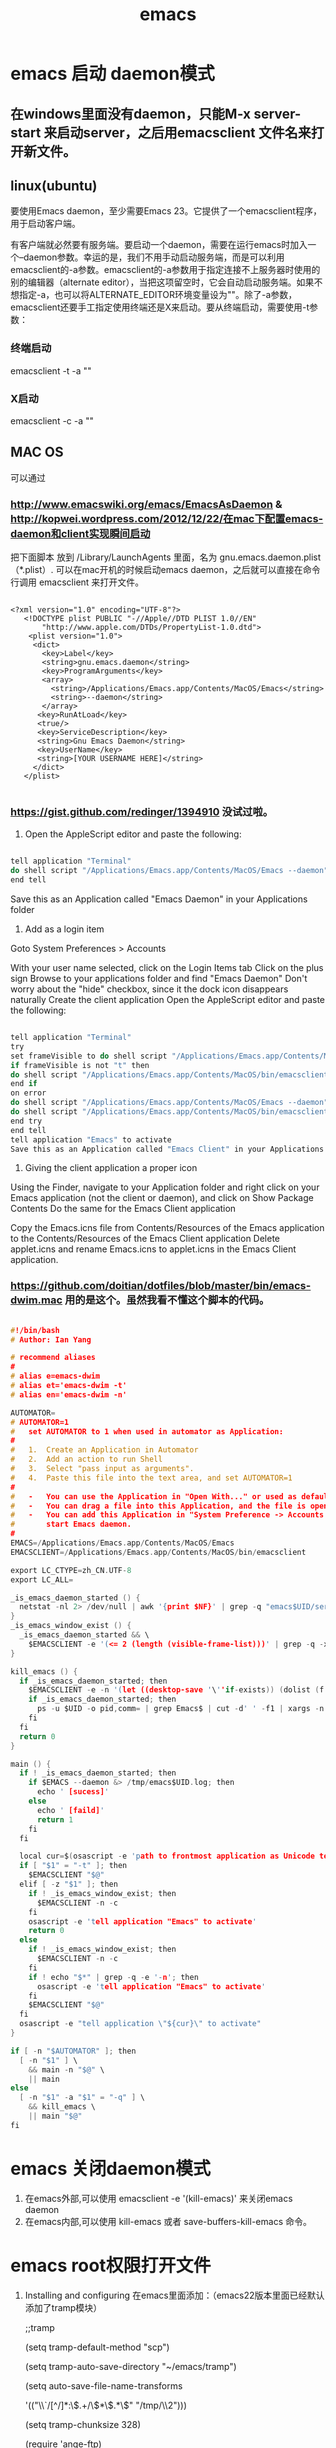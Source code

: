 #+TITLE: emacs

#+OPTIONS: ^:nil


* emacs 启动 daemon模式
** 在windows里面没有daemon，只能M-x server-start 来启动server，之后用emacsclient 文件名来打开新文件。
** linux(ubuntu)
要使用Emacs daemon，至少需要Emacs 23。它提供了一个emacsclient程序，用于启动客户端。

有客户端就必然要有服务端。要启动一个daemon，需要在运行emacs时加入一个–daemon参数。幸运的是，我们不用手动启动服务端，而是可以利用emacsclient的-a参数。emacsclient的-a参数用于指定连接不上服务器时使用的别的编辑器（alternate editor），当把这项留空时，它会自动启动服务端。如果不想指定-a，也可以将ALTERNATE_EDITOR环境变量设为""。除了-a参数，emacsclient还要手工指定使用终端还是X来启动。要从终端启动，需要使用-t参数：
*** 终端启动
emacsclient -t -a ""
*** X启动
emacsclient -c -a ""

** MAC OS
可以通过
*** http://www.emacswiki.org/emacs/EmacsAsDaemon     &    http://kopwei.wordpress.com/2012/12/22/在mac下配置emacs-daemon和client实现瞬间启动


把下面脚本 放到 /Library/LaunchAgents 里面，名为 gnu.emacs.daemon.plist （*.plist）. 可以在mac开机的时候启动emacs daemon，之后就可以直接在命令行调用 emacsclient 来打开文件。

#+BEGIN_SRC script

 <?xml version="1.0" encoding="UTF-8"?>
    <!DOCTYPE plist PUBLIC "-//Apple//DTD PLIST 1.0//EN" 
        "http://www.apple.com/DTDs/PropertyList-1.0.dtd"> 
     <plist version="1.0">
      <dict> 
        <key>Label</key>
        <string>gnu.emacs.daemon</string>
        <key>ProgramArguments</key>
        <array>
          <string>/Applications/Emacs.app/Contents/MacOS/Emacs</string>
          <string>--daemon</string>
        </array>
       <key>RunAtLoad</key>
       <true/>
       <key>ServiceDescription</key>
       <string>Gnu Emacs Daemon</string>
       <key>UserName</key>
       <string>[YOUR USERNAME HERE]</string>
      </dict>
    </plist>

#+END_SRC


*** https://gist.github.com/redinger/1394910  没试过啦。

1. Open the AppleScript editor and paste the following:

#+BEGIN_SRC c

tell application "Terminal"
do shell script "/Applications/Emacs.app/Contents/MacOS/Emacs --daemon"
end tell

#+END_SRC
Save this as an Application called "Emacs Daemon" in your Applications folder

1. Add as a login item

Goto System Preferences > Accounts

With your user name selected, click on the Login Items tab
Click on the plus sign
Browse to your applications folder and find "Emacs Daemon"
Don't worry about the "hide" checkbox, since it the dock icon disappears naturally
Create the client application
Open the AppleScript editor and paste the following:

#+BEGIN_SRC c

tell application "Terminal"
try
set frameVisible to do shell script "/Applications/Emacs.app/Contents/MacOS/bin/emacsclient -e '(<= 2 (length (visible-frame-list)))'"
if frameVisible is not "t" then
do shell script "/Applications/Emacs.app/Contents/MacOS/bin/emacsclient -c -n"
end if
on error
do shell script "/Applications/Emacs.app/Contents/MacOS/Emacs --daemon"
do shell script "/Applications/Emacs.app/Contents/MacOS/bin/emacsclient -c -n"
end try
end tell
tell application "Emacs" to activate
Save this as an Application called "Emacs Client" in your Applications folder.

#+END_SRC

1. Giving the client application a proper icon

Using the Finder, navigate to your Application folder and right click on your Emacs application (not the client or daemon), and click on Show Package Contents Do the same for the Emacs Client application

Copy the Emacs.icns file from Contents/Resources of the Emacs application to the Contents/Resources of the Emacs Client application Delete applet.icns and rename Emacs.icns to applet.icns in the Emacs Client application.

*** https://github.com/doitian/dotfiles/blob/master/bin/emacs-dwim.mac 用的是这个。虽然我看不懂这个脚本的代码。

#+BEGIN_SRC c

#!/bin/bash
# Author: Ian Yang

# recommend aliases
#
# alias e=emacs-dwim
# alias et='emacs-dwim -t'
# alias en='emacs-dwim -n'

AUTOMATOR=
# AUTOMATOR=1
#   set AUTOMATOR to 1 when used in automator as Application:
#
#   1.  Create an Application in Automator
#   2.  Add an action to run Shell
#   3.  Select "pass input as arguments".
#   4.  Paste this file into the text area, and set AUTOMATOR=1
#
#   -   You can use the Application in "Open With..." or used as default handler.
#   -   You can drag a file into this Application, and the file is opened in Emacs.
#   -   You can add this Application in "System Preference -> Accounts -> Login Items" to auto
#       start Emacs daemon.
#
EMACS=/Applications/Emacs.app/Contents/MacOS/Emacs
EMACSCLIENT=/Applications/Emacs.app/Contents/MacOS/bin/emacsclient

export LC_CTYPE=zh_CN.UTF-8
export LC_ALL=

_is_emacs_daemon_started () {
  netstat -nl 2> /dev/null | awk '{print $NF}' | grep -q "emacs$UID/server"
}
_is_emacs_window_exist () {
  _is_emacs_daemon_started && \
    $EMACSCLIENT -e '(<= 2 (length (visible-frame-list)))' | grep -q -x t
}

kill_emacs () {
  if _is_emacs_daemon_started; then
    $EMACSCLIENT -e -n '(let ((desktop-save '\''if-exists)) (dolist (f (cdr-safe (reverse (frame-list)))) (delete-frame f t)) (kill-emacs "yyyyyy"))'
    if _is_emacs_daemon_started; then
      ps -u $UID -o pid,comm= | grep Emacs$ | cut -d' ' -f1 | xargs -n 1 kill
    fi
  fi
  return 0
}

main () {
  if ! _is_emacs_daemon_started; then
    if $EMACS --daemon &> /tmp/emacs$UID.log; then
      echo ' [sucess]'
    else
      echo ' [faild]'
      return 1
    fi
  fi

  local cur=$(osascript -e 'path to frontmost application as Unicode text')
  if [ "$1" = "-t" ]; then
    $EMACSCLIENT "$@"
  elif [ -z "$1" ]; then
    if ! _is_emacs_window_exist; then
      $EMACSCLIENT -n -c
    fi
    osascript -e 'tell application "Emacs" to activate'
    return 0
  else
    if ! _is_emacs_window_exist; then
      $EMACSCLIENT -n -c
    fi
    if ! echo "$*" | grep -q -e '-n'; then
      osascript -e 'tell application "Emacs" to activate'
    fi
    $EMACSCLIENT "$@"
  fi
  osascript -e "tell application \"${cur}\" to activate"
}

if [ -n "$AUTOMATOR" ]; then
  [ -n "$1" ] \
    && main -n "$@" \
    || main
else
  [ -n "$1" -a "$1" = "-q" ] \
    && kill_emacs \
    || main "$@"
fi

#+END_SRC

* emacs 关闭daemon模式
1. 在emacs外部,可以使用 emacsclient -e '(kill-emacs)' 来关闭emacs daemon
1. 在emacs内部,可以使用 kill-emacs 或者 save-buffers-kill-emacs 命令。

* emacs root权限打开文件
1. Installing and configuring
    在emacs里面添加：（emacs22版本里面已经默认添加了tramp模块）
  
  ;;tramp

     (setq tramp-default-method "scp")

     (setq tramp-auto-save-directory "~/emacs/tramp")

     (setq auto-save-file-name-transforms

    '(("\\`/[^/]*:\\(.+/\\)*\\(.*\\)" "/tmp/\\2")))

    (setq tramp-chunksize 328)

    (require 'ange-ftp)

    (require 'tramp)

2. How to use
    编辑root权限的文件：C-x C-f /su:root@localhost:/ 然后输入root密码，或者C-x C-f /sudo: 输入用户的密码

    使用ftp，ssh等可以编辑远程文件，具体可以参考：

    http://blog.donews.com/pluskid/archive/2006/05/06/858306.aspx

3. Tramp和ido的冲突
    很不幸，这个和ido.el有些冲突，找了比较久也没找到一个解决方法，只好在想使用tramp的时候使用M-x ido-mode暂时关闭ido-mode。打开需要编辑的文件后就可以继续使用ido-mode了。



* emacs 正则表达式
正则表达式(regular expressions, 缩写为regexp)是由几个特殊字符和一些普通 字符组成，一个普通字符就是一个简单的正则表达式，仅仅可以匹配与自己相同的字符。而特殊字符包括“$”，“^”，“.”，“*”，“+”，“?”，“[”，“]”以  及“\”。除非在一个字符前面有“\”，否则正则表达式中出现的任何其他字符都是普通字符，（当你在 Lisp 程序中使用正则表达式时，每一个“\”都必须写成两个，  因为需要对字符串中的“\”转义，请看下面的例子。

      例如，“f”不是特殊字符，是普通字符，因此“f”是一个正则表达式，它仅仅  匹配串“f”。（不匹配“ff”。）同样“o”是仅匹配串“o”的正则表达式。（当不区分大小写时，前面的两个式子也匹配“F”和“O”，而实际上，一般认为它们是  “同样的串”，并不是因为例外。）     两个任意的表达式 A 和 B 可以连接，其结果是能够匹配以 A 开始，其余部分是  B 的字符串的表达式。

      举个简单的例子，我们将表达式“f”和“o”连接，得到表达式“fo”，仅匹配 串“fo”，很简单的。想做些不简单的，需要使用特殊字符。下面介绍这些特殊字符。
** 特殊字符
*** “. (Period)”
      匹配除了换行符(newline)之外任何单个字符的特殊字符。通过“连接”，可以得 到如“a.b”的表达式，匹配所有的以“a”开始，以“b”结束的三个字符的字符
     串。
*** “*”
      自身不构成表达式的部分，作为后缀操作符，表示某个前导表达式可以任意次重复。比如，“o*”匹配任意个“o”连成的串（包括空串）。“*”总是作用于“最少的”可能的前导表达式。于是，“fo*”中，可以重复的 是“o”，而不是“fo”，匹配形如“f”, “fo”, “foo”的串等等。
      匹配程序以迅速且尽可能多的找到重复部分来处理带“*”的结构。然后继续其他部分的处理。如果失败了，为了使剩余的部分能够尽可能的匹配，匹配程序会回 退，释放一些已经由“*”匹配的结构。
        例如，在使用“ca*ar”来匹配串“caaar”时，“a*”首先试图匹配全部的三个“a”；但余下的部分是“ar”，不能匹配“r”，失败；接着选择是用“a*”匹配两个“a”，成功。
*** “+”
      和“*”相似的后缀操作符，它表示前导表达式至少出现一次。例如，“ca+r”匹  配串“car”和“caaaar”，但不能匹配“cr”，然而“ca*r”却可以。
*** “?”
      也是一个和“*”相似的操作符，它表示前导表达式至多出现一次。例如，“ca?r”仅仅匹配“car”或“cr”。
*** “*?, +?, ??”
      是前面几个操作符的非贪心(non-greedy)的变体。正常的“*”， “+”， “?” 操作符是“贪心的(greedy)”，只要总体上能够匹配，这些操作符总是尽可能多  的匹配。当紧跟着“?”时，则是非贪心的：将尽可能少的匹配。
      “ab*”和“ab*?”都能匹配串“a”和“abbbb”；但如果你试图用它们来匹配“abbbb”时，“ab*”将匹配全部（最长有效匹配），而“ab*?”将仅仅匹配
      “a”（最短有效匹配）。
*** “\{N\}”
      指定重复次数为 N 的后缀操作符，前导表达式必须恰好出现 N 次。例如“x\{4\}”仅匹配串“xxxx”。
*** “\{N,M\}”
      指定重复次数在N和M之间的后缀操作符，就是说它的前导表达式的出现次数至少 是N 但不能超过 M。如果省略 M，表示没有上限，但它的前导表达式至少出现 N 次。“\{0,1\}”等于“?”。“\{0,\}”等于“*”。“\{1,\}”等于“+”。
*** “[ ... ]”
      字符集，以“[”开始以“]”结束。最简单的例子，在两个方括号中间的字符就 是这个集合所能匹配的全部。 所以，“[ad]”仅匹配一个“a”或一个“d”，“[ad]*”匹配所有仅由“a”和“d”构成的串（和空串）。“c[ad]*r”匹配“cr”，“car”， “cdr”，“caddaar”，等等。
      也可以用一个“-”放在一个开始字符和一个结束字符的中间，表示字符集中字符 的范围。“[a-z]”匹配所有小写 ASCII 字母。范围可以和单独的字符自由的组  合在一起，比如“[a-z$%.]”，匹配了任意的小写字母，或“$”，“%”，以及“.”。
      注意，通常在字符集中的特殊字符不再特殊，而在字符集中的“]”，“-”和   “^”却是特殊字符。
      如果想在字符集中包括字符“]”，必须放在第一个字符位置。例如，“[]a]”匹 配“]”或“a”。想包括“-”，要在第一个或最后一个位置，或在一个范围的后  面，如“[]-]”匹配“]”和“-”。
      如果想在字符集中包括字符“^”，不可以放在第一个位置。（在开始位置，它会 把这个字符集取补——看下面。）
      当不区分大小写使用范围时，表示范围的两个字符或者都是大写、或者都是小写、 或者都不是字母。混合大小写的范围如“A-z”意思不明确，不被接受，或许在将 来的 Emacs 中会被改变。
*** “[^ ... ]”
      “[^”表示“补集合”，匹配的字符是除掉指定的字符外其他所有的字符。如，“[^a-z0-9A-Z]”匹配除掉ASCII字母和数字的所有字符。
      当“^”在字符集中第一个时，被看作是特殊字符。而跟在“^”后面的字符被看作是第一个字符（就是说，此处的“-”和“]”将不是特殊的）。
      一个补集合可以匹配换行符，除非换行符被指定为补集合中的一个字符。这不同于某些象“grep”的程序对正则表达式的处理。
*** “^”
      仅仅匹配在文本中行首的那个空串的特殊字符。就是说，“^foo”匹配在行首的”foo”。
        (匹配空串：比如"^fo" 就是说fo必须在一行的第一个字符,前面不能有空格等什么的，又如"fo$"就是fo必须是一行的最后一个字符，后面不能再有其他的任何字符----个人理解)
*** “$”
      和“^”相似，但仅匹配行尾的空串。因此“x+$”匹配在行尾的一个或多个“x”  的串。
*** “\”
      有两个作用：引用特殊字符（包括“\”）；产生附加的特殊结构。
      
      因为“\”引用特殊字符，“\$”是一个仅匹配“$”的表达式，“\[”是一个仅   匹配“[”的表达式，等等。
** 关于反斜线
      注意：为考虑兼容性，如果在其没有意义的上下文中，特殊字符将被当作普通字符。比如：“*foo”中把“*”当作普通字符，因为在它前面没有可以作用的前导表达 式。很少有人会根据这条规则去实践；无论如何，在任何地方都加上引用会更好些。
      对于大多数情况，“\”后接任何字符仅仅匹配那个字符。然而，有几个例外： 以“\”开始的两字符序列会有特殊的意思。其中的第二个字符往往是普通字符。
“\”的结构表
(注意所有实际应用时候，都要加两个\\，下面是简写如 第一个"\|" 在实际中要写成“\\|" 第一个\表示引出第二个\ ，第二个\引出后面的字符(本例是|)是特殊字符)
*** “\|” 
      指定一个选择。中间有一个“\|”的两个正则表达式 A 和 B，形成了一个可以匹  配 A 或 B 的文本。它首先试图用 A 匹配，如果失败再用 B 去试。
      由此，“foo\|bar”仅匹配“foo”或“bar”。“\|”作用于两边最长的可能的表达式。仅由“\( ... \)”括起来才可以限制“\|”的分组能力。
      Emacs 有全面的回退功能，以处理“\|”的多种的用途。
*** “\( ... \)”
      分组结构，有三个功能：
1.围住“\|”的选择项，以实现别的操作。例如“\(foo\|bar\)x”匹配“foox”或“barx”。
2.围住复杂的表达式以实现后缀操作符（如“*”“+”和“?”）的操作。例如 “ba\(na\)*”匹配如“bananana”等，有任意个（零或更多）的“na”串。
3.记录一个已匹配的子串用作后面的参考引用。
      最后一个应用并不是括号的分组功能思想的结果；这个分开的特点是给同样的“\( ... \)”结构赋予的第二种含义。在实际应用中，这两种含义通常不会发生 冲突。当发生冲突的时候，可以使用“谨慎的”分组("shy" group)。
*** “\(?: ... \)”
      “谨慎的”分组("shy" group)，这个分组不记录匹配的子串；你不能用“\D”来 引用。这在机械的结合正则表达式的时候有用，这样，你可以为语法目的加入分   组，而不用干涉使用者写的分组的个数。
*** “\D” 
      匹配和“\( ... \)”结构第 D 次出现时所匹配的同样的文本。
            如："(abc)(def)(ghi)\\2"  \\2引用的是(def)
      在“\( ... \)”结构结束之后，匹配程序保存被这个结构匹配的文本（的开始和  结束）；之后的正则表达式中，你可以使用“\”跟着一个数字 D 来表示“匹配   和‘\( ... \)’结构第 D 次出现时所匹配的同样的文本。”
      正则表达式中前九个出现的“\( ... \)”结构，按正则表达式中左括号出现的次 序从 1 到 9 赋值。因此可以用“\1”到“\9”来引用相应的“\( ... \)”结构。
      例如，“\(.*\)\1”匹配任何有完全相同的两部分而无换行符的串。“\(.*\)” 匹配前一半，可以是任意的串，“\1”匹配后面的，但必须和前面的完全相同。
      如果一个特定的“\( ... \)”结构匹配了多次（比如后面有一个“*”，这很显  然），那么仅记录最后一次的匹配。
*** “\`” 
      匹配空串，但仅是接在缓冲区的开始处的。
*** “\'” 
      匹配空串，但仅是接在缓冲区的尾部的。
*** “\=” 
      匹配空串，但仅在“点(point)”处的。
*** “\b” 
      匹配空串，但仅在一个词的开始或者结尾的。例如，“\bfoo\b”匹配任何作为单 独的词出现的“foo”。“\bballs?\b”匹配作为单独的词出现的“ball”或"balls”。
      在缓冲区的开始和结束位置时，“\b”不考虑紧接其前的文本是什么。
*** “\B” 
      匹配空串，但不在词的开始或结尾处。
*** “\<” 
      匹配空串，但仅在词的开始处。仅当一个构成词的字符在缓冲区开始处时“\<” 匹配缓冲区开始处的空串。
*** “\>” 
      匹配空串，但仅在词的结尾处。仅当缓冲区尾部有构成词的字符时“\>”匹配缓 冲区尾部的空串。
*** “\w” 
      匹配任何构成词的字符。由语法表决定这些字符是什么。
*** “\W” 
      匹配任何非构成词的字符。
*** “\sC”
      匹配任何语法是 C 的字符。这里 C 是一个指定特定语法类的字符：如“w”为词 的构成字符，“-”或“ ”为空白，“.”为普通标点符号，等等。
*** “\SC”
      匹配任何字符不属于语法 C。
*** “\cC”
      匹配任何属于种类 C 的字符。例如，“\cc”匹配汉字，“\cg”匹配希腊字符等。 如果想了解已知种类，用“M-x describe-categories ”。
*** “\CC”
      匹配所有不属于种类C的字符。  属于词和语法的结构是由语法表的设置来控制的。
** 例子

        下面是一个复杂的正则表达式，存储在“sentence-end”，Emacs 将其用于识 别句子的结束以及后面的任何空白。其中以 Lisp 语法区分了空白符和制表符。在  Lisp 语法中，串常量用双引号括起来。“\"”表示双引号是表达式的一部分，“\\”表示反斜扛是表达式的一部分，“\t”表示制表符，“\n”表示换行。
         "[.?!][]\”‘)]*\\($\\| $\\|\t\\|  \\)[ \t\n]*”
    其中包含四个连续的部分：匹配句号(“.”)、“?”或“!”的字符集；匹配右方括号、右(单/双)引号的字符集的任意次重复的部分；在“反斜线括号”部分中，匹配行尾、行尾空白、制表符或两个空格的可选集合；以及一个任意次匹配空白的字符集。增量搜索中，要用 TAB 输入制表符，“C-j”输入换行符。也可以使用单 独的反斜线，不用象 Lisp 串中那样写成两个。




